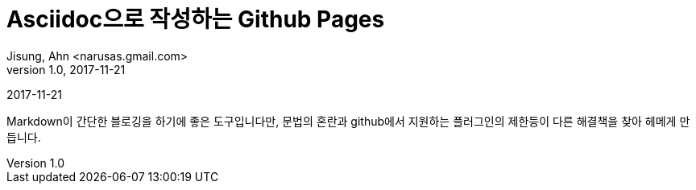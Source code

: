 = Asciidoc으로 작성하는 Github Pages
Jisung, Ahn <narusas.gmail.com>
v1.0, 2017-11-21
:showtitle:
:page-navtitle: Asciidoc으로 작성하는 Github Pages
:page-root: ../../../

{revdate}

Markdown이 간단한 블로깅을 하기에 좋은 도구입니다만, 문법의 혼란과 github에서 지원하는 플러그인의 제한등이 다른 해결책을 찾아 헤메게 만듭니다.
